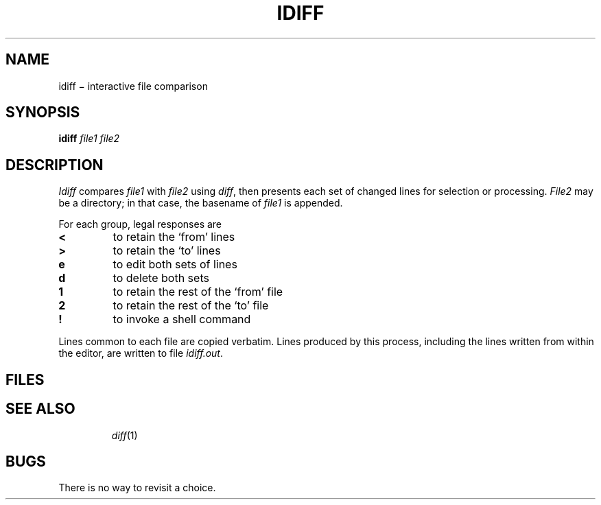 .TH IDIFF 1
.CT 1 files dirs
.SH NAME
idiff \(mi interactive file comparison
.SH SYNOPSIS
.B idiff
.I file1 file2
.SH DESCRIPTION
.I Idiff
compares
.I file1
with
.I file2
using
.IR diff ,
then presents each set of changed lines
for selection or processing.
.I File2
may be a directory;
in that case, the basename of
.I file1
is appended.
.PP
For each group, legal responses are
.TP
.B <
to retain the `from' lines
.TP
.B >
to retain the `to' lines
.TP
.B e
to edit both sets of lines
.TP
.B d
to delete both sets
.TP
.B 1
to retain the rest of the `from' file
.TP
.B 2
to retain the rest of the `to' file
.TP
.B !
to invoke a shell command
.PP
Lines common to each file are copied verbatim.
Lines produced by this process,
including the lines written from within the editor,
are written to file
.IR idiff.out .
.SH FILES
.TF /tmp/idiff.*
.TP
.F idiff.out
.TP
.F idiff.*
.TP
.F /tmp/idiff.*
.SH SEE ALSO
.IR diff (1)
.SH BUGS
There is no way to revisit a choice.
